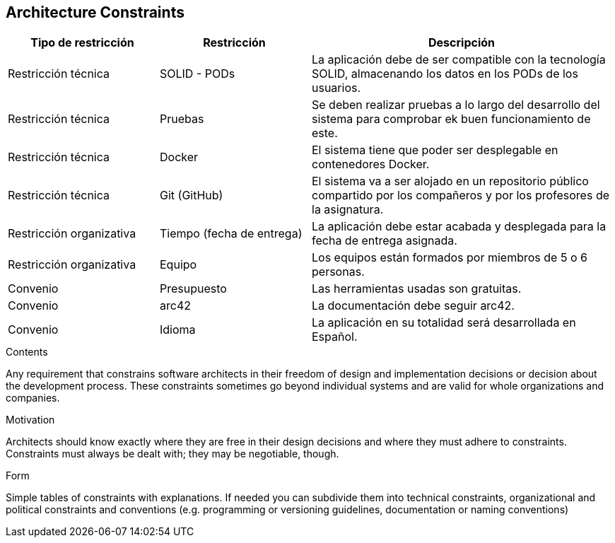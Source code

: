 [[section-architecture-constraints]]
== Architecture Constraints


[role="arc42help"]


[options="header",cols="1,1,2"]
|===
|Tipo de restricción|Restricción|Descripción
|Restricción técnica | SOLID - PODs | La aplicación debe de ser compatible con la tecnología SOLID,
                                    almacenando los datos en los PODs de los usuarios.
|Restricción técnica | Pruebas | Se deben realizar pruebas a lo largo del desarrollo del sistema para comprobar
                                ek buen funcionamiento de este.
|Restricción técnica | Docker | El sistema tiene que poder ser desplegable en contenedores Docker.
|Restricción técnica | Git (GitHub) | El sistema va a ser alojado en un repositorio público compartido por los compañeros
                                    y por los profesores de la asignatura.
|Restricción organizativa| Tiempo (fecha de entrega) | La aplicación debe estar acabada y desplegada para la fecha
                                                        de entrega asignada.
|Restricción organizativa | Equipo | Los equipos están formados por miembros de 5 o 6 personas.
|Convenio | Presupuesto | Las herramientas usadas son gratuitas.
|Convenio | arc42 | La documentación debe seguir arc42.
|Convenio | Idioma | La aplicación en su totalidad será desarrollada en Español.
|===



****
.Contents
Any requirement that constrains software architects in their freedom of design and implementation decisions or decision about the development process. These constraints sometimes go beyond individual systems and are valid for whole organizations and companies.

.Motivation
Architects should know exactly where they are free in their design decisions and where they must adhere to constraints.
Constraints must always be dealt with; they may be negotiable, though.

.Form
Simple tables of constraints with explanations.
If needed you can subdivide them into
technical constraints, organizational and political constraints and
conventions (e.g. programming or versioning guidelines, documentation or naming conventions)
****
